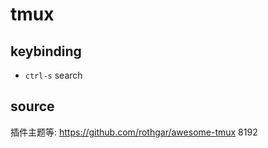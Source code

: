 #+STARTUP: content
* tmux
** keybinding
   -  ~ctrl-s~ search
** source
   插件主题等: https://github.com/rothgar/awesome-tmux
8192
